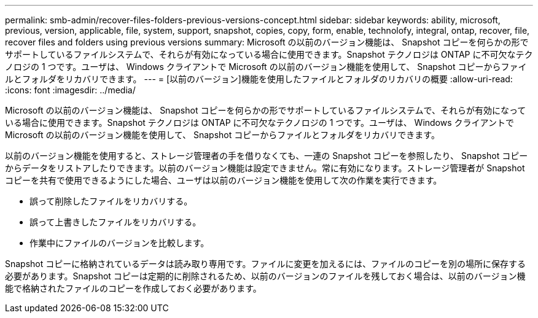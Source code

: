 ---
permalink: smb-admin/recover-files-folders-previous-versions-concept.html 
sidebar: sidebar 
keywords: ability, microsoft, previous, version, applicable, file, system, support, snapshot, copies, copy, form, enable, technolofy, integral, ontap, recover, file, recover files and folders using previous versions 
summary: Microsoft の以前のバージョン機能は、 Snapshot コピーを何らかの形でサポートしているファイルシステムで、それらが有効になっている場合に使用できます。Snapshot テクノロジは ONTAP に不可欠なテクノロジの 1 つです。ユーザは、 Windows クライアントで Microsoft の以前のバージョン機能を使用して、 Snapshot コピーからファイルとフォルダをリカバリできます。 
---
= [以前のバージョン]機能を使用したファイルとフォルダのリカバリの概要
:allow-uri-read: 
:icons: font
:imagesdir: ../media/


[role="lead"]
Microsoft の以前のバージョン機能は、 Snapshot コピーを何らかの形でサポートしているファイルシステムで、それらが有効になっている場合に使用できます。Snapshot テクノロジは ONTAP に不可欠なテクノロジの 1 つです。ユーザは、 Windows クライアントで Microsoft の以前のバージョン機能を使用して、 Snapshot コピーからファイルとフォルダをリカバリできます。

以前のバージョン機能を使用すると、ストレージ管理者の手を借りなくても、一連の Snapshot コピーを参照したり、 Snapshot コピーからデータをリストアしたりできます。以前のバージョン機能は設定できません。常に有効になります。ストレージ管理者が Snapshot コピーを共有で使用できるようにした場合、ユーザは以前のバージョン機能を使用して次の作業を実行できます。

* 誤って削除したファイルをリカバリする。
* 誤って上書きしたファイルをリカバリする。
* 作業中にファイルのバージョンを比較します。


Snapshot コピーに格納されているデータは読み取り専用です。ファイルに変更を加えるには、ファイルのコピーを別の場所に保存する必要があります。Snapshot コピーは定期的に削除されるため、以前のバージョンのファイルを残しておく場合は、以前のバージョン機能で格納されたファイルのコピーを作成しておく必要があります。
